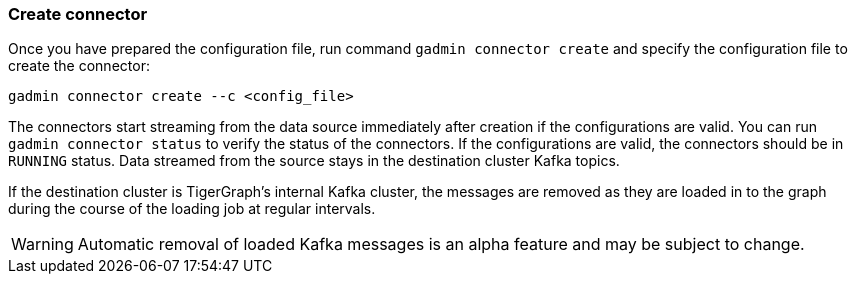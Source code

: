 === Create connector
Once you have prepared the configuration file, run command `gadmin connector create` and specify the configuration file to create the connector:

[.wrap,console]
----
gadmin connector create --c <config_file>
----

The connectors start streaming from the data source immediately after creation if the configurations are valid.
You can run `gadmin connector status` to verify the status of the connectors.
If the configurations are valid, the connectors should be in `RUNNING` status.
Data streamed from the source stays in the destination cluster Kafka topics.

If the destination cluster is TigerGraph's internal Kafka cluster, the messages are removed as they are loaded in to the graph during the course of the loading job at regular intervals.

[WARNING]
====
Automatic removal of loaded Kafka messages is an alpha feature and may be subject to change.
====

